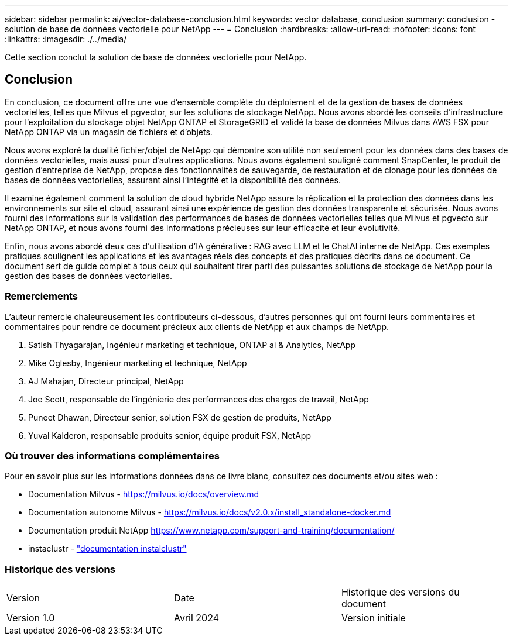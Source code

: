 ---
sidebar: sidebar 
permalink: ai/vector-database-conclusion.html 
keywords: vector database, conclusion 
summary: conclusion - solution de base de données vectorielle pour NetApp 
---
= Conclusion
:hardbreaks:
:allow-uri-read: 
:nofooter: 
:icons: font
:linkattrs: 
:imagesdir: ./../media/


[role="lead"]
Cette section conclut la solution de base de données vectorielle pour NetApp.



== Conclusion

En conclusion, ce document offre une vue d'ensemble complète du déploiement et de la gestion de bases de données vectorielles, telles que Milvus et pgvector, sur les solutions de stockage NetApp. Nous avons abordé les conseils d'infrastructure pour l'exploitation du stockage objet NetApp ONTAP et StorageGRID et validé la base de données Milvus dans AWS FSX pour NetApp ONTAP via un magasin de fichiers et d'objets.

Nous avons exploré la dualité fichier/objet de NetApp qui démontre son utilité non seulement pour les données dans des bases de données vectorielles, mais aussi pour d'autres applications. Nous avons également souligné comment SnapCenter, le produit de gestion d'entreprise de NetApp, propose des fonctionnalités de sauvegarde, de restauration et de clonage pour les données de bases de données vectorielles, assurant ainsi l'intégrité et la disponibilité des données.

Il examine également comment la solution de cloud hybride NetApp assure la réplication et la protection des données dans les environnements sur site et cloud, assurant ainsi une expérience de gestion des données transparente et sécurisée. Nous avons fourni des informations sur la validation des performances de bases de données vectorielles telles que Milvus et pgvecto sur NetApp ONTAP, et nous avons fourni des informations précieuses sur leur efficacité et leur évolutivité.

Enfin, nous avons abordé deux cas d'utilisation d'IA générative : RAG avec LLM et le ChatAI interne de NetApp. Ces exemples pratiques soulignent les applications et les avantages réels des concepts et des pratiques décrits dans ce document. Ce document sert de guide complet à tous ceux qui souhaitent tirer parti des puissantes solutions de stockage de NetApp pour la gestion des bases de données vectorielles.



=== Remerciements

L'auteur remercie chaleureusement les contributeurs ci-dessous, d'autres personnes qui ont fourni leurs commentaires et commentaires pour rendre ce document précieux aux clients de NetApp et aux champs de NetApp.

. Satish Thyagarajan, Ingénieur marketing et technique, ONTAP ai & Analytics, NetApp
. Mike Oglesby, Ingénieur marketing et technique, NetApp
. AJ Mahajan, Directeur principal, NetApp
. Joe Scott, responsable de l'ingénierie des performances des charges de travail, NetApp
. Puneet Dhawan, Directeur senior, solution FSX de gestion de produits, NetApp
. Yuval Kalderon, responsable produits senior, équipe produit FSX, NetApp




=== Où trouver des informations complémentaires

Pour en savoir plus sur les informations données dans ce livre blanc, consultez ces documents et/ou sites web :

* Documentation Milvus - https://milvus.io/docs/overview.md[]
* Documentation autonome Milvus - https://milvus.io/docs/v2.0.x/install_standalone-docker.md[]
* Documentation produit NetApp
https://www.netapp.com/support-and-training/documentation/[]
* instaclustr - link:https://www.instaclustr.com/support/documentation/?_bt=&_bk=&_bm=&_bn=x&_bg=&utm_term=&utm_campaign=&utm_source=adwords&utm_medium=ppc&hsa_acc=1467100120&hsa_cam=20766399079&hsa_grp=&hsa_ad=&hsa_src=x&hsa_tgt=&hsa_kw=&hsa_mt=&hsa_net=adwords&hsa_ver=3&gad_source=1&gclid=CjwKCAjw26KxBhBDEiwAu6KXtzOZhN0dl0H1smOMcj9nsC0qBQphdMqFR7IrVQqeG2Y4aHWydUMj2BoCdFwQAvD_BwE["documentation instalclustr"]




=== Historique des versions

|===


| Version | Date | Historique des versions du document 


| Version 1.0 | Avril 2024 | Version initiale 
|===